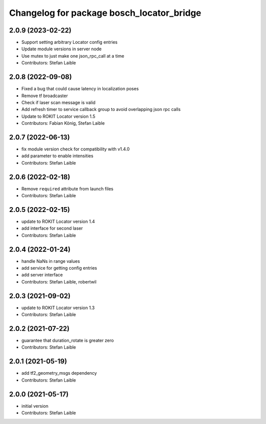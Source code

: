 ^^^^^^^^^^^^^^^^^^^^^^^^^^^^^^^^^^^^^^^^^^
Changelog for package bosch_locator_bridge
^^^^^^^^^^^^^^^^^^^^^^^^^^^^^^^^^^^^^^^^^^

2.0.9 (2023-02-22)
------------------
* Support setting arbitrary Locator config entries
* Update module versions in server node
* Use mutex to just make one json_rpc_call at a time
* Contributors: Stefan Laible

2.0.8 (2022-09-08)
------------------
* Fixed a bug that could cause latency in localization poses
* Remove tf broadcaster
* Check if laser scan message is valid
* Add refresh timer to service callback group to avoid overlapping json rpc calls
* Update to ROKIT Locator version 1.5
* Contributors: Fabian König, Stefan Laible

2.0.7 (2022-06-13)
------------------
* fix module version check for compatibility with v1.4.0
* add parameter to enable intensities
* Contributors: Stefan Laible

2.0.6 (2022-02-18)
------------------
* Remove ``required`` attribute from launch files
* Contributors: Stefan Laible

2.0.5 (2022-02-15)
------------------
* update to ROKIT Locator version 1.4
* add interface for second laser
* Contributors: Stefan Laible

2.0.4 (2022-01-24)
------------------
* handle NaNs in range values
* add service for getting config entries
* add server interface
* Contributors: Stefan Laible, robertwil

2.0.3 (2021-09-02)
------------------
* update to ROKIT Locator version 1.3
* Contributors: Stefan Laible

2.0.2 (2021-07-22)
------------------
* guarantee that duration_rotate is greater zero
* Contributors: Stefan Laible

2.0.1 (2021-05-19)
------------------
* add tf2_geometry_msgs dependency
* Contributors: Stefan Laible

2.0.0 (2021-05-17)
------------------
* initial version
* Contributors: Stefan Laible

